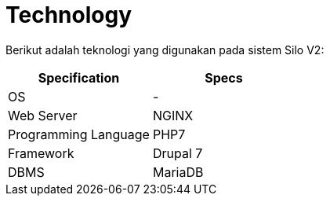 = Technology

Berikut adalah teknologi yang digunakan pada sistem Silo V2:

|===
| *Specification* | *Specs*

| OS
| -

| Web Server
| NGINX

| Programming Language
| PHP7

| Framework
| Drupal 7

| DBMS
| MariaDB
|===
